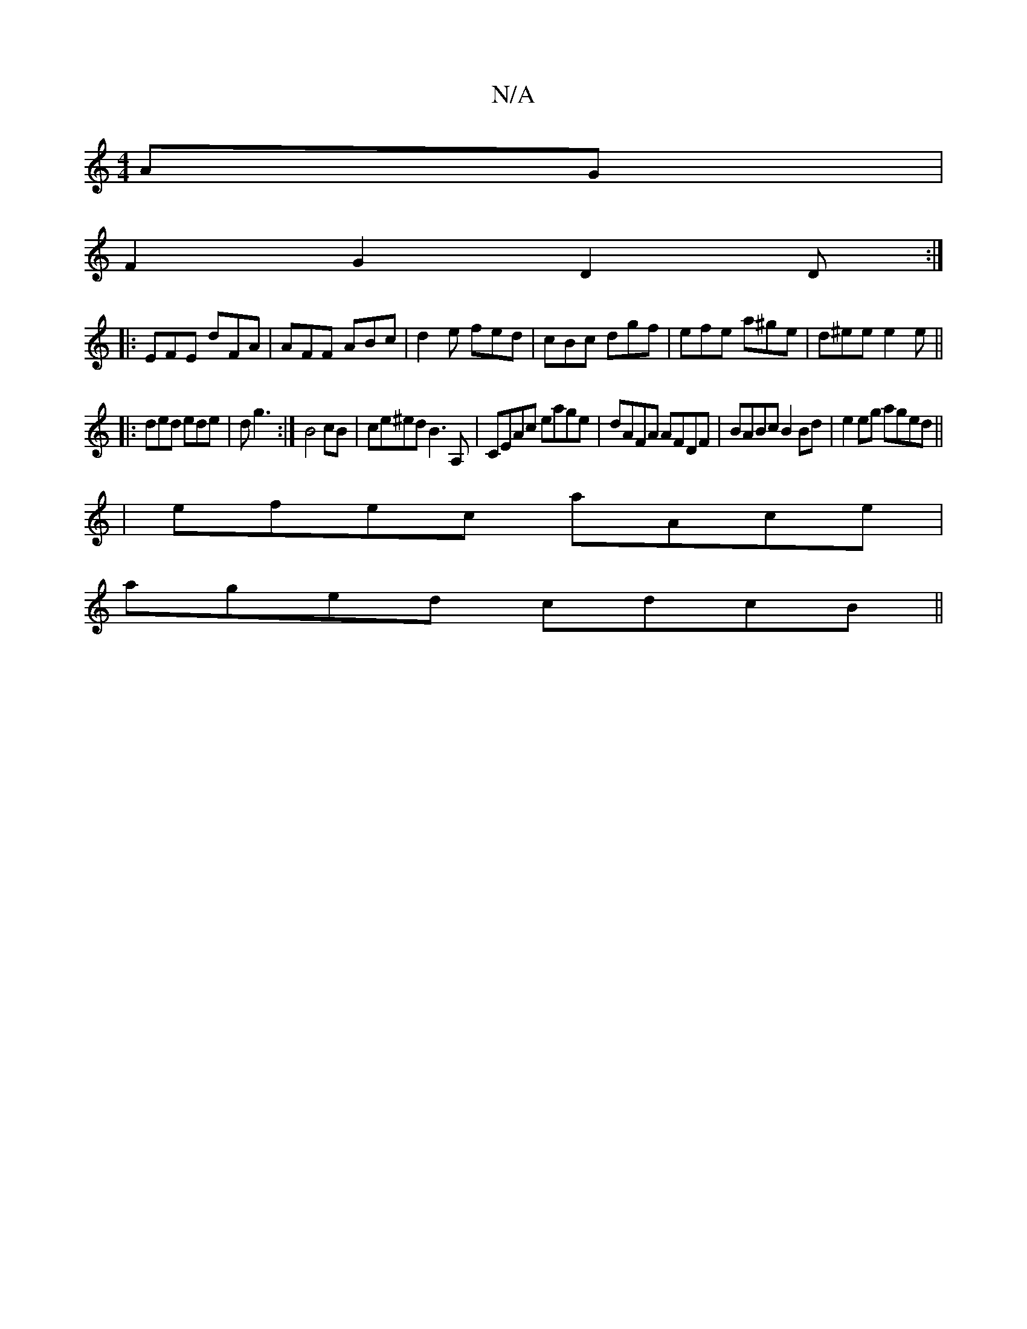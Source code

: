 X:1
T:N/A
M:4/4
R:N/A
K:Cmajor
2AG|
F2G2 D2D:|
|: EFE dFA|AFF ABc|d2e fed|cBc dgf|efe a^ge|d^ee e2e||
|:ded ede|dg3 :| B4 cB|ce^ed B3A,|CEAc eage|dAFA AFDF|BABc B2Bd|e2 eg aged||
|efec aAce|
aged cdcB||

|:edcd ecfg|agag bage|afff 